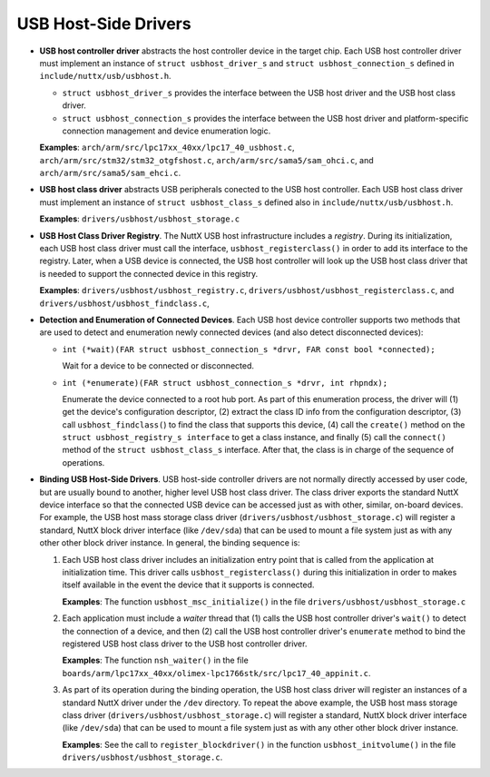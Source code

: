 =====================
USB Host-Side Drivers
=====================

-  **USB host controller driver** abstracts the host controller
   device in the target chip. Each USB host controller driver
   must implement an instance of ``struct usbhost_driver_s`` and
   ``struct usbhost_connection_s`` defined in
   ``include/nuttx/usb/usbhost.h``.

   -  ``struct usbhost_driver_s`` provides the interface between 
      the USB host driver and the USB host class driver.

   -  ``struct usbhost_connection_s`` provides the interface between
      the USB host driver and platform-specific connection management
      and device enumeration logic.


   **Examples**: ``arch/arm/src/lpc17xx_40xx/lpc17_40_usbhost.c``,
   ``arch/arm/src/stm32/stm32_otgfshost.c``,
   ``arch/arm/src/sama5/sam_ohci.c``, and
   ``arch/arm/src/sama5/sam_ehci.c``.

-  **USB host class driver** abstracts USB peripherals conected to
   the USB host controller. Each USB host class driver must implement
   an instance of ``struct usbhost_class_s`` defined also in
   ``include/nuttx/usb/usbhost.h``.

   **Examples**: ``drivers/usbhost/usbhost_storage.c``

-  **USB Host Class Driver Registry**. The NuttX USB host
   infrastructure includes a *registry*. During its
   initialization, each USB host class driver must call the
   interface, ``usbhost_registerclass()`` in order to add its
   interface to the registry. Later, when a USB device is
   connected, the USB host controller will look up the USB host
   class driver that is needed to support the connected device in
   this registry.

   **Examples**: ``drivers/usbhost/usbhost_registry.c``,
   ``drivers/usbhost/usbhost_registerclass.c``, and
   ``drivers/usbhost/usbhost_findclass.c``,

-  **Detection and Enumeration of Connected Devices**. Each USB
   host device controller supports two methods that are used to
   detect and enumeration newly connected devices (and also detect
   disconnected devices):

   -  ``int (*wait)(FAR struct usbhost_connection_s *drvr, FAR const bool *connected);``

      Wait for a device to be connected or disconnected.

   -  ``int (*enumerate)(FAR struct usbhost_connection_s *drvr, int rhpndx);``

      Enumerate the device connected to a root hub port. As part
      of this enumeration process, the driver will (1) get the
      device's configuration descriptor, (2) extract the class ID
      info from the configuration descriptor, (3) call
      ``usbhost_findclass(``) to find the class that supports this
      device, (4) call the ``create()`` method on the
      ``struct usbhost_registry_s interface`` to get a class
      instance, and finally (5) call the ``connect()`` method of
      the ``struct usbhost_class_s`` interface. After that, the
      class is in charge of the sequence of operations.

-  **Binding USB Host-Side Drivers**. USB host-side controller
   drivers are not normally directly accessed by user code, but
   are usually bound to another, higher level USB host class
   driver. The class driver exports the standard NuttX device
   interface so that the connected USB device can be accessed just
   as with other, similar, on-board devices. For example, the USB
   host mass storage class driver
   (``drivers/usbhost/usbhost_storage.c``) will register a
   standard, NuttX block driver interface (like ``/dev/sda``) that
   can be used to mount a file system just as with any other other
   block driver instance. In general, the binding sequence is:

   #. Each USB host class driver includes an initialization entry
      point that is called from the application at initialization
      time. This driver calls ``usbhost_registerclass()`` during
      this initialization in order to makes itself available in
      the event the device that it supports is connected.

      **Examples**: The function ``usbhost_msc_initialize()`` in
      the file ``drivers/usbhost/usbhost_storage.c``

   #. Each application must include a *waiter* thread that
      (1) calls the USB host controller driver's ``wait()`` to
      detect the connection of a device, and then (2) call the USB
      host controller driver's ``enumerate`` method to bind the
      registered USB host class driver to the USB host controller
      driver.

      **Examples**: The function ``nsh_waiter()`` in the file
      ``boards/arm/lpc17xx_40xx/olimex-lpc1766stk/src/lpc17_40_appinit.c``.

   #. As part of its operation during the binding operation, the
      USB host class driver will register an instances of a
      standard NuttX driver under the ``/dev`` directory. To
      repeat the above example, the USB host mass storage class
      driver (``drivers/usbhost/usbhost_storage.c``) will register
      a standard, NuttX block driver interface (like ``/dev/sda``)
      that can be used to mount a file system just as with any
      other other block driver instance.

      **Examples**: See the call to ``register_blockdriver()`` in
      the function ``usbhost_initvolume()`` in the file
      ``drivers/usbhost/usbhost_storage.c``.
